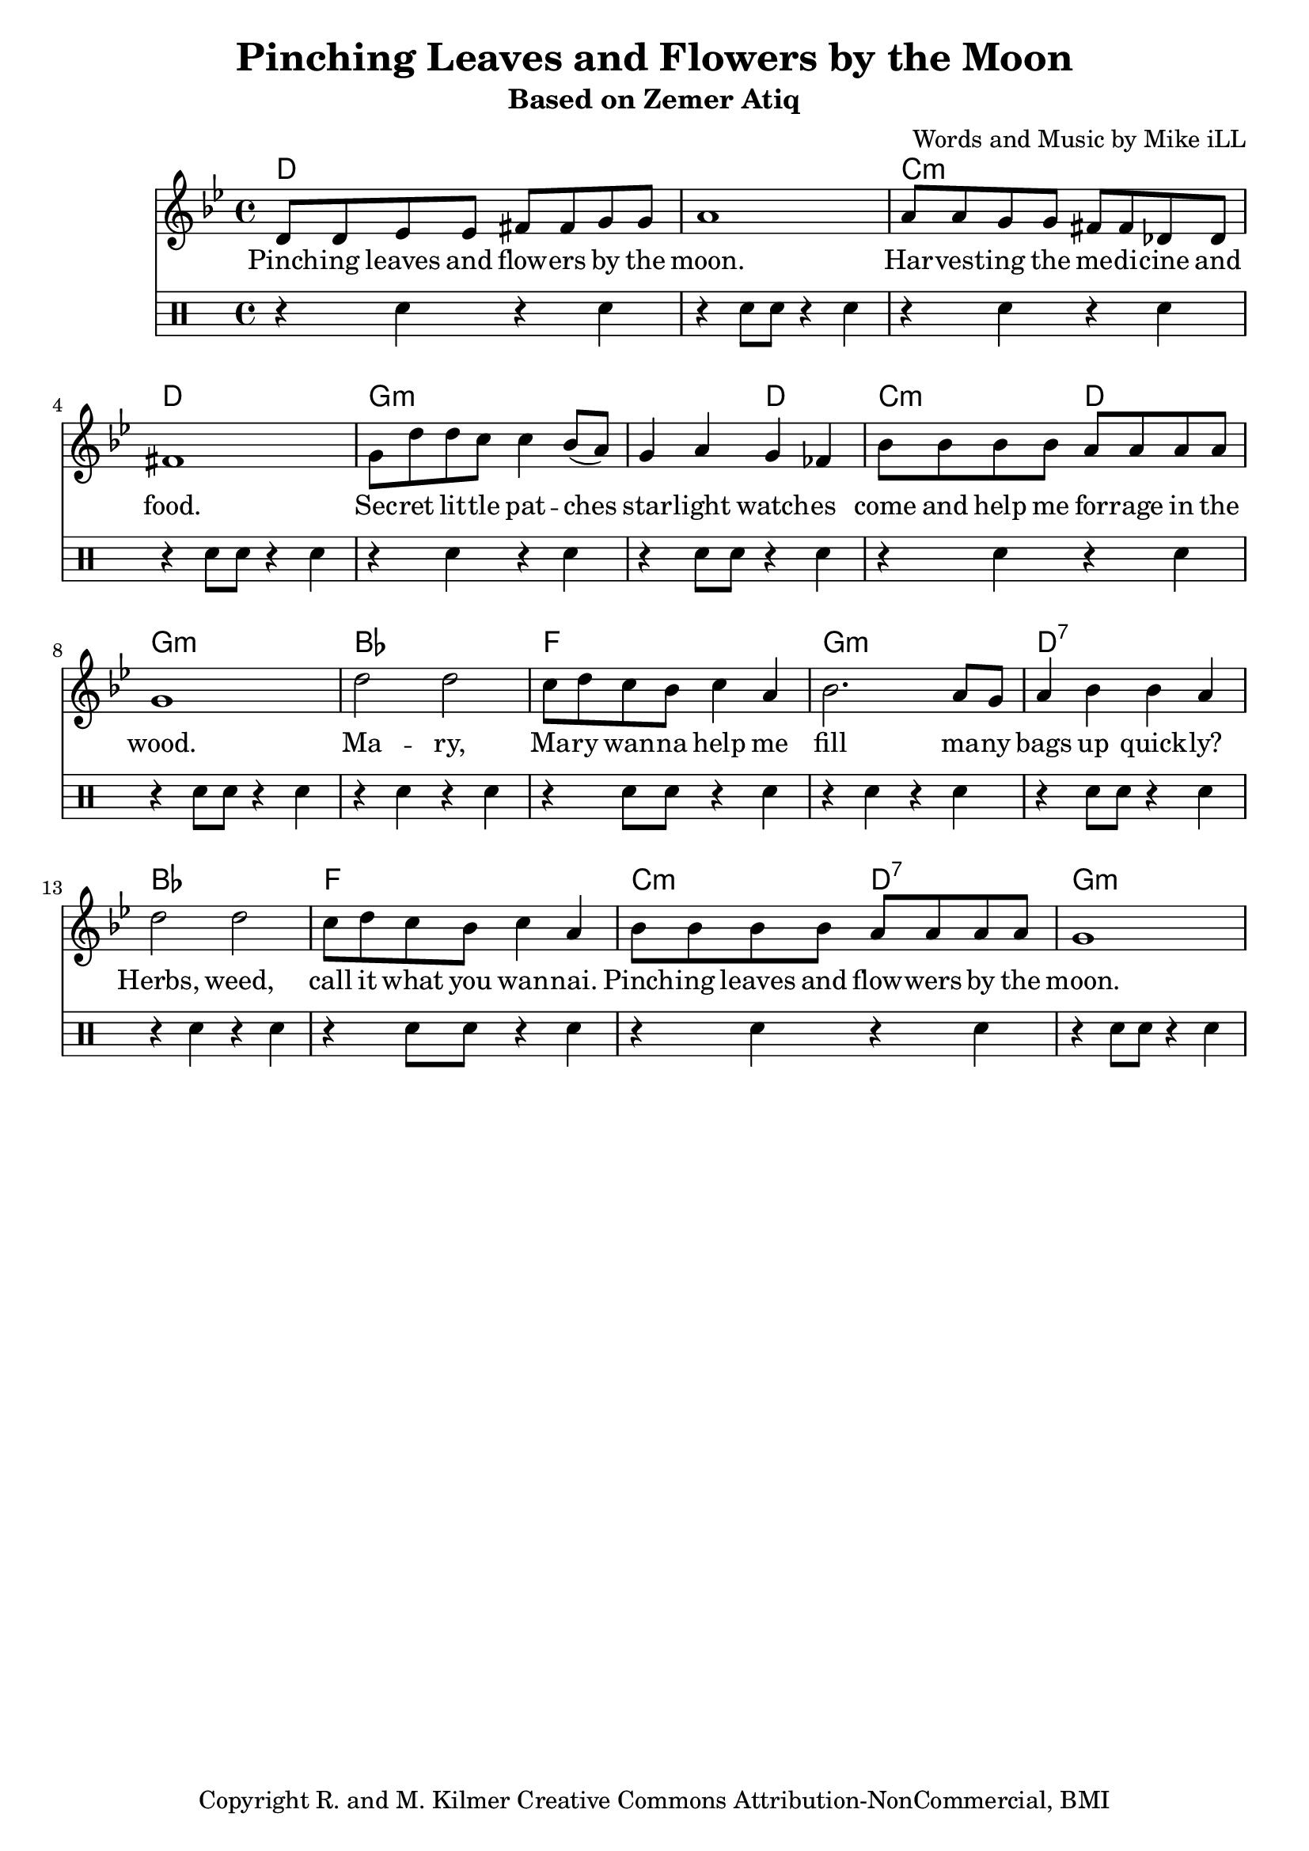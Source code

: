 \version "2.18.2"

\header {
  title = "Pinching Leaves and Flowers by the Moon"
  subtitle = "Based on Zemer Atiq"
  composer = "Words and Music by Mike iLL"
  tagline = "Copyright R. and M. Kilmer Creative Commons Attribution-NonCommercial, BMI"
}

\paper{ print-page-number = ##f }

melody = \relative c' {
  \clef treble
  \key g \minor
  \time 4/4
  \set Score.voltaSpannerDuration = #(ly:make-moment 4/4)
  d8 d ees ees fis fis g g | a1 |
  a8 a g g fis fis des des | fis1 |
  g8 d' d c c4 bes8( a) | g4 a g fes |
  bes8 bes bes bes a a a a | g1 |
  d'2 d | c8 d c bes c4 a |
  bes2. a8 g | a4 bes bes a |
  d2 d | c8 d c bes c4 a |
  bes8 bes bes bes a a a a | g1 |
}
rhythm = \drums {
	\clef percussion
	r4 sn r sn | r sn8 sn r4 sn |
	r4 sn r sn | r sn8 sn r4 sn |
	r4 sn r sn | r sn8 sn r4 sn |
	r4 sn r sn | r sn8 sn r4 sn |
	r4 sn r sn | r sn8 sn r4 sn |
	r4 sn r sn | r sn8 sn r4 sn |
	r4 sn r sn | r sn8 sn r4 sn |
	r4 sn r sn | r sn8 sn r4 sn |
}

text =  \lyricmode {
	Pinch -- ing leaves and flow -- ers by the | moon. |
	Har -- vest -- ing the me -- di -- cine and | food. |
	Sec -- ret lit -- tle pat -- ches | star -- light watch -- es |
	come and help me for -- rage in the | wood.

	Ma -- ry, | Ma -- ry wan -- na help me |
	fill ma -- ny | bags up quick -- ly? |
	Herbs, weed, | call it what you wan -- nai. |
	Pinch -- ing leaves and | flow -- wers by the |
	moon.
}


harmonies = \chordmode {
	d1 | d |
	c:m | d |
	g:m | g2:m d |
	c:m d | g1:m |
	bes | f |
	g:m | d:7 |
	bes | f |
	c2:m d:7 | g1:m |
}

\score {
  <<
    \new ChordNames {
      \set chordChanges = ##t
      \harmonies
    }
    \new Staff <<
    \new Voice = "one" { \melody }
    \new Lyrics \lyricsto "one" \text
    \new Voice = "two" { \rhythm }
     >>
  >>
  \layout { }
  \midi { }
}

